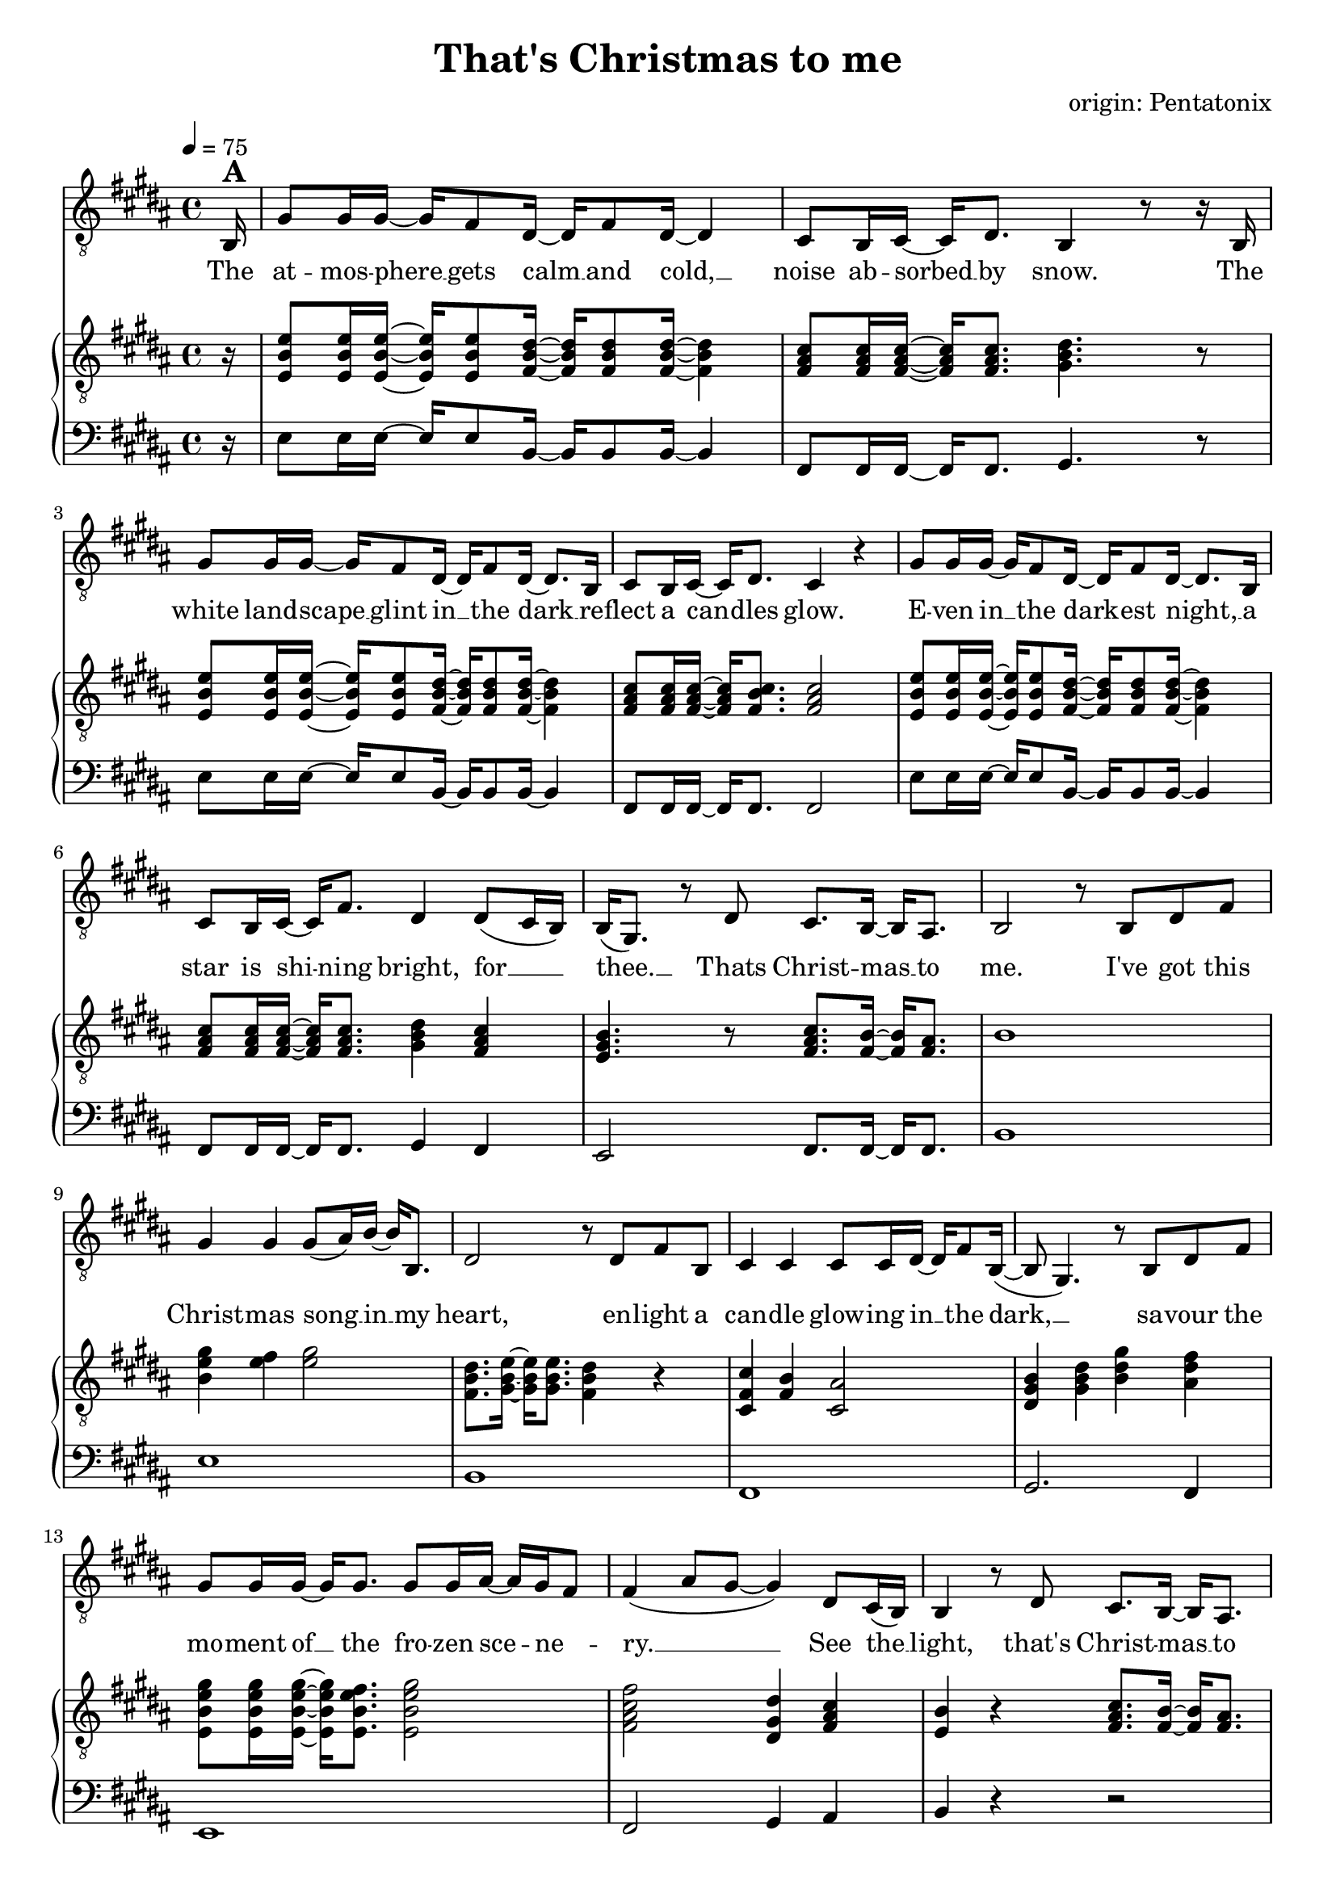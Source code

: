 \version "2.24.1"

\header{
  title = "That's Christmas to me"
  composer = "origin: Pentatonix"
  tagline = " "
}

global = {
  \key b \major
  \time 4/4
  \dynamicUp
  \set melismaBusyProperties = #'()
  \tempo 4 = 75
  \set Score.rehearsalMarkFormatter = #format-mark-box-numbers
}
\layout {indent = 0.0}

chordOne = \chordmode {
  \set noChordSymbol = " "
}

musicOne = \relative c {
  \clef "G_8"
  \partial16 b16^\markup{\bold \huge A} |
  gis'8 16 16 ~ 16 fis8 dis16 ~ 16 fis8 dis16 ~ 4 |
  cis8 b16 cis ~ 16 dis8. b4 r8 r16 b |
  gis'8 16 16 ~ 16 fis8 dis16 ~ 16 fis8 dis16 ~ 8. b16 |
  cis8 b16 cis16 ~ 16 dis8. cis4 r4 |
  gis'8 16 16 ~ 16 fis8 dis16 ~ 16 fis8 dis16 ~ 8. b16 |
  cis8 b16 cis ~ 16 fis8. dis4 dis8( cis16 b) |
  b16( gis8.) r8 dis'8 cis8. b16 ~ 16 ais8. |
  b2 r8 b dis fis |
  gis4 4 8( ais16) b ~ 16 b,8. |
  dis2 r8 dis fis b, |
  cis4 4 8 16 dis ~ 16 fis8 b,16( ~ |
  8 gis4.) r8 b dis fis |
  gis8 16 16 ~ 16 8. 8 16 ais ~ 16 gis fis8 |
  fis4( ais8 gis ~ 4) dis8 cis16( b) |
  b4 r8 dis8 cis8. b16 ~ 16 ais8. |
  b2 r2 |
  r2 r4 r8 r16 b16^\markup{\bold \huge B} |
  gis'8 16 16 ~ 16 fis8 dis16 ~ 16 fis8 dis16 ~ 4 |
  cis8 b16 cis ~ 16 dis8. b4 r8 r16 b |
  gis'8 16 16 ~ 16 fis8 dis16 ~ 16 fis8 dis16 ~ 8. b16 |
  cis8 b16 cis16 ~ 16 dis8. cis4 r8 b16 b |
  gis'8 gis16 16 ~ 16 fis8 dis16 ~ 16 fis8 dis16 ~ 8 b16 b |
  cis8 b16 cis ~ 16 fis8. dis4 dis8 cis16( b) |
  b16( gis8.) r8 dis'8 cis8. b16 ~ 16 ais8. |
  b2 r8 b dis fis |
  gis4 4 8( ais16) b ~ 16 b,8. |
  dis2 r8 dis fis b, |
  cis4 4 8 16 dis ~ 16 fis8. |
  b,8( gis4.) r8 b dis fis |
  gis8 16 16 ~ 16 8. 8 16 ais ~ 16 gis( fis8) |
  fis4( ais8 gis ~ 4) dis8 cis16( b) |
  b4 r8 dis8 cis8. b16 ~ 16 ais8. |
  b2 r8 b dis fis |
  gis4.( fis8 gis4 b |
  dis,2) r8 dis fis b, |
  cis4.( b8 cis4 fis) |
  b,2 r8 b dis fis |
  gis8 16 16 ~ 16 8. 8 16 ais ~ 16 gis( fis8) |
  fis4( ais8 gis ~ 4) dis8 cis16( b) |
  b4 r8 dis8 cis8. b16 ~ 16 cis8. |
  dis4( gis b) dis,8 cis16( b) |
  b16( gis8.) r8 dis'8 cis8. b16 ~ 16 ais8. |
  b2 r2 |
  r2 r4 r8 r16 b16^\markup{\bold \huge C} |
  gis'8 16 16 ~ 16 fis8 dis16 ~ 16 fis8 dis4 b16|
  cis8 b16 cis ~ 16 dis8. b4 r8 r16 b |
  gis'8 16 16 ~ 16 fis8 dis16 ~ 16 fis8 dis16 ~ 8. b16 |
  cis8 b16 cis16 ~ 16 fis8. ais8( b16 ais gis8) ais |
  b8 16 16 ~ 16 ais8 b16 ~ 16 fis8 b16 ~ 8 16 16 |
  ais8 gis16 ais ~ 16 cis8. b4 b8( ais8) |
  gis4 r8 b8 ais8. gis16 ~ 16 fis8. |
  dis4( gis b) dis8( cis16 b) |
  b16( gis8.) r16 gis dis'8 cis8. b16 ~ 16 ais8. |
  b2 r8 b, dis fis |
  gis4 4 8( ais16) b ~ 16 b,8. |
  dis2 r8 dis fis b |
  b4 ais4 fis8 16 ais ~ 8 b8 |
  b16( gis16 ~ 4.) r8 b, dis fis |
  gis8 16 16 ~ 16 8. 8 gis16 ais ~ 16 gis fis8 |
  fis4( ais8 gis ~ 4) dis8 (cis16 b) |
  b16( gis8.) r8 dis'8 cis8. b16 ~ 16 cis8. |
  dis4( gis b) dis,8( cis16 b) |
  b4 r16 gis dis'8 cis8. b16 ~ 16 ais8. |
  b2 r2 |
}

songlyric = \lyricmode {
The at -- mos -- phere __ _ gets calm __ _ and cold, __ _
noise ab -- sorbed __ _ by snow.
The white land -- scape __ _ glint in __ _ the dark __ _
re -- flect a can -- _ dles glow.
E -- ven in __ _ the dark -- _ est night, __ _
a star is shi -- _ ning bright,
for __ _ _ thee. __ _ Thats Christ -- mas __ _ to me.
% Refrain
I've got this Christ -- mas song __ _ in __ _ my heart,
en -- light a can -- dle glow -- ing in __ _ the dark, __ _ _
sa -- vour the mo -- ment of __ _ the fro -- zen sce -- _ ne -- _ ry. __ _ _ _
See the __ _ light, that's Christ -- mas __ _ to me.
% Vers 2
The air is filled __ _ with o -- _ dours of __ _ fi -- re and __ _ pas -- tries.
We're sha -- ring what __ _ is gi -- _ ven us, __ _ and sing -- ing me -- _ lo -- dies.
But the grea -- test pre -- _ sent we __ _ can give __ _ is our pre -- sence when __ _ we meet.
It's that __ _ time, __ _ that's Christ -- mas __ _ to me.
I've got this Christ -- mas song __ _ in __ _ my heart,
I see a can -- dle glow -- ing in __ _ the dark, __ _
I hear the voi -- ces sing -- _ ing, feel the har -- _ mo -- _ ny __ _ _ _
Hear the __ _ sound, that's Christ -- mas __ _ to me.
% Refrain (alternative)
du du du du __ _ _ _ _
du du du du __ _ _ _ du
Oh all the joy that fills __ _ our heart and makes __ _  us __ _ sing, __ _ _ _
that's the __ _ love that Christ -- mas __ _ can bring, __ _ _
by the __ _ Lord, __ _ that's Christ -- mas __ _ to me.
Through all the cha -- _ nges in __ _ our lives, tra -- di -- tions that __ _ may go,
new ge -- ne -- ra -- _ tions ta -- _ king part, __ _ and dad, I miss __ _ you so. __ _ _ _
The on -- ly thing __ _ I e -- _ ver seek __ _ is the joy of fa -- _ mi -- ly.
Oh __ _ why, that's Christ -- mas __ _ to me. __ _ _
Oh __ _ _ why, __ _ cause that's Christ -- mas __ _ to me.
% Refrain
I've got this Christ -- mas song __ _ in __ _ my heart
I see a star i -- lu -- mi -- nates __ _ the dark __ _ _
I'm dri -- ving home with all __ _ these hopes and me -- _ mo -- _ ries __ _ _ _
When  I'm __ _ free. __ _ that's Christ -- mas __ _ to me. __ _ _
My __ _ _ dear, Mer -- ry Christ -- mas __ _ this year.
}
pianoUp = \relative c' {
  \clef "G_8"
  \partial16 r16 |
  <e b e,>8 16 16 ~ 16 8 <dis b fis>16 ~ 16 8 16 ~ 4 |
  <cis ais fis>8 16 16 ~ 16 8. <dis b gis>4. r8 |
  <e b e,>8 16 16 ~ 16 8 <dis b fis>16 ~ 16 8 16 ~ 4 |
  <cis ais fis>8 16 16 ~ 16 <cis b fis>8. <cis ais fis>2 |
  <e b e,>8 16 16 ~ 16 8 <dis b fis>16 ~ 16 8 16 ~ 4 |
  <cis ais fis>8 16 16 ~ 16 8. <dis b gis>4 <cis ais fis> |
  <b gis e>4. r8 <cis ais fis>8. <b fis>16 ~ 16 <ais fis>8. |
  b1 |
  <gis' e b>4 <fis e>4 <gis e>2 |
  <dis b fis>8. <e b gis>16 ~ 16 8. <dis b fis>4 r |
  <cis fis, cis>4 <b fis>4 <ais cis,>2 |
  <b gis dis>4 <dis b gis> <gis dis b> <fis dis ais> |
  <gis e b e,>8 16 16 ~ 16 <fis e b e,>8. <gis e b e,>2 |
  <fis cis ais fis>2 <dis gis, dis>4 <cis ais fis> |
  <b e,>4 r <cis ais fis>8. <b fis>16 ~ 16 <ais fis>8. |
  r8 fis16 b8 cis8. dis2 |
  r8 fis,16 b8 cis8 fis,16 dis'4. r16 fis |
  gis16 b, e gis16 ~ 16 fis16 b, dis16 ~ 16 b16 dis fis16 ~ 8 dis16 b |
  <cis ais>8 <b gis>16 <cis ais>16 ~ 16 <dis b>8. <b gis>8. cis16 dis cis dis e |
  <gis e>16 b, e <gis e>16 ~ 16 <fis dis>16 b, <dis b>16 ~ 16 b16 dis <fis dis>16 ~ 8. <gis b,>16 |
  <ais fis cis>8 <gis fis b,>16 <ais fis cis> ~ 16 <b fis dis>8. <ais fis cis>4. fis16 16 |
  <gis e>16 b, e <gis e> ~ 16 <ais e>8  <b dis,>16 ~ 16 <fis b,>8 <b dis,>16 ~ 8 <fis b,>16 <fis dis> |
  <ais fis>8 <gis fis>16  <ais fis>16 ~ 16 <b fis cis>8. <gis dis b>4 <fis cis ais> |
  <e b e,> r4 <cis ais fis>8. <b fis>16 ~ 16 <ais fis>8. |
  b4 cis dis2 |
  %gis8 b,16 e8 fis gis16 ~ 2 |
  %r8 gis,16 b8 cis dis16 ~ 2 |
  %r8 e16 fis8 gis b16 ~ 2 |
  %r8 fis16 cis8 dis e16 ~ 2 |

  <b gis e>2 <cis ais fis>8. <b fis>16 ~ 16 <ais fis>8. |
  <dis b>8. <e b>16 ~ 16 8. <dis b>4 r |
  <cis ais fis>2 <e cis ais>8. <dis ais>16 ~ 16 ais8. |
  <b gis>4 <dis b> <gis dis> <fis dis b> |
  <e b>2 <e cis ais>8. <dis fis,>16 ~ 16 <e ais,>8. |
  <fis cis ais>4 <ais fis cis>4 <gis dis gis,>2 |
  <b, e,>4 r <cis ais fis>8. <b fis>16 ~ 16 <ais fis>8. |
  r8 fis16 b8 cis8. dis2 |
  gis8 b,16 e8 fis8. gis2 |
  dis8 fis,16 b8 cis8. dis2 |
  cis8 fis,16 ais8 b8. cis2 |
  b8 dis,16 gis8 ais8. b2 |
  <gis' e b e,>8 16 16 ~ 16 <fis e b e,>8. <gis e b e,>2 |
  <fis cis ais fis>2 <dis gis, dis>4 <cis fis, cis> |
  <b e, b>4 r <cis ais fis>8. <b fis>16 ~ 16 <ais fis>8. |
  <b gis dis>4 <dis b gis> <gis dis b>2 |
  <b, e, b>4 r <cis ais fis>8. <b fis>16 ~ 16 <ais fis>8. |
  r8 fis16 b8 cis8 fis,16 dis'2 |
  r8 fis,16 b8 cis8. dis2 |

  <gis e b>2 <fis dis b fis>2 |
  <cis ais fis>8. b8 cis8. <dis b gis>2 |
  <gis e b>2 <fis dis b fis>2 |
  <cis ais fis>4 r <cis ais fis>4. r8 |
  <e b e,>8 16 16 ~ 16 8 <dis b fis>16 ~ 16 8 16 ~ 4 |
  <cis ais fis>8 16 16 ~ 16 8. <dis b gis>4 <cis ais fis> |
  <b gis e>4. r8 <cis ais fis>8. <b fis>16 ~ 16 <ais fis>8. |
  <b gis dis>4 <dis b gis> <gis dis b>2 |
  <b, e, b>2 <cis ais fis>8. <b fis>16 ~ 16 <ais fis>8. |
  b4 cis dis4 r |
  <gis e b>4 <fis e>4 <gis e>2 |
  <dis b fis>8. <e b gis>16 ~ 16 8. <dis b fis>4 r |
  <cis fis, cis>4 <ais fis>4 <cis ais fis>2 |
  <b gis dis>4 <dis b gis> <gis dis b> <ais fis dis ais> |
  %<gis dis>4 <b gis dis> <dis b gis> <gis dis b> |
  <gis e b e,>8 16 16 ~ 16 <fis e b e,>8. <gis e b e,>2 |
  <fis cis ais fis>2 <dis gis, dis>4 <cis fis,> |
  <b e,>4 r <cis ais fis>8. <b fis>16 ~ 16 <cis ais fis>8. |
  <b gis dis>4 <dis b gis> <gis dis b>2
}

pianoDown = \relative c {
  \clef bass
  \partial16 r16 |
  e8 16 16 ~ 16 8 b16 ~ 16 8 16 ~ 4 |
  fis8 16 16 ~ 16 8. gis4. r8 |
  e'8 16 16 ~ 16 8 b16 ~ 16 8 16 ~ 4 |
  fis8 16 16 ~ 16 8. 2 |
  e'8 16 16 ~ 16 8 b16 ~ 16 8 16 ~ 4 |
  fis8 16 16 ~ 16 8. gis4 fis |
  e2 fis8. 16 ~ 16 8. |
  b1 |
  e1 |
  b |
  fis |
  gis2. fis4 |
  e1 |
  fis2 gis4 ais |
  b4 r r2 |
  b1 |
  b1 |
  e2 b |
  fis gis |
  e' b |
  fis1 |
  e'2 b |
  fis gis4 fis |
  e2 fis2 |
  b1 |
  e2 fis |
  b,2. r4 |
  cis2 ais |
  gis2. b4 |
  e2 fis |
  dis4 cis4 b2 |
  e2 r |
  b1 |
  e1 |
  b1 |
  fis1 |
  gis4 ais b2 |
  e,2 e |
  fis gis4 fis |
  e2 fis |
  gis2 b4 fis |
  e2 fis8. 16 ~ 16 8. |
  b1 |
  b1 |
  e2 b |
  fis gis |
  e' b |
  r fis |
  e8 16 16 ~ 16 8 b'16 ~ 16 8 16 ~ 4 |
  fis8 16 16 ~ 16 8. gis4 fis |
  e2 fis8. 16 ~ 16 8. |
  gis2. fis4 |
  e2 fis8. 16 ~ 16 8. |
  b1 |
  e,4 4 2 |
  b'8. 16 ~ 16 8. 2 |
  fis4 4 2 |
  gis2. fis4 |
  e2 gis |
  fis gis4 ais |
  gis2 fis |
  gis4 fis f2 |
  %e2 fis |
  %b1 |
}


songText = \lyricmode {
The atmosphere gets cold and calm,
noise absorbed by snow.
The white landscape glint in the dark
reflect a candles glow.
Even in the darkest night, a star is shining bright,
for thee, that's Christmas to me.

I've got this Christmas song in my heart,
enlight a candle glowing in the dark,
savour the moment of the frozen scenery,
see the light, that's Christmas to me.

The air is filled with odours of fire and pastries.
We're sharing what is given us and singing melodies.
But the greatest present we can give is our presence when we meet.
It's that time, that's Christmas to me.

I've got this Christmas song in my heart,
I see a candle glowing in the dark.
I hear the voices singing, feel the harmony,
hear the sound, that's Christmas to me.

du du du du
Oh all the joy that fills our heart and makes us sing
that's the love that Christmas can bring,
by the Lord, that's Christmas to me.

Through all the changes in our lives, traditions that may go,
new generations growing up, and dad, I miss you so
The only thing I ever seek is the joy of family.
Oh why, cause that's Christmas to me.
Oh why, cause that's Christmas to me.

I've got this Christmas song in my heart,
I see a star iluminates the dark.
I'm driving home with all these hopes and memories
when I'm free, cause that's Christmas to me.
My dear, Merry Christmas this year.
}


\score {
  <<
    %\new ChordNames {\set chordChanges = ##t \chordOne}
    \new Voice = "one" { \global \musicOne }
    \new Lyrics \lyricsto one \songlyric
    \new PianoStaff <<
      \new Staff = "up" { \global \pianoUp }
      \new Staff = "down" { \global \pianoDown }
    >>
  >>
  \layout {
    #(layout-set-staff-size 19)
  }
  \midi{}
}


